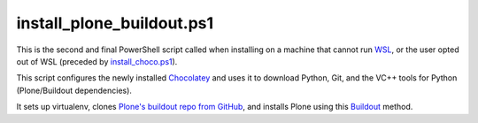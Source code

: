 install_plone_buildout.ps1
========================

This is the second and final PowerShell script called when installing on a machine that cannot run `WSL <https://github.com/lucid-0/WinPloneInstaller/wiki/WSL>`_, or the user opted out of WSL (preceded by `install_choco.ps1 <https://github.com/lucid-0/WinPloneInstaller/wiki/install_choco.ps1>`_).

This script configures the newly installed `Chocolatey <https://github.com/lucid-0/WinPloneInstaller/wiki/Chocolatey>`_ and uses it to download Python, Git, and the VC++ tools for Python (Plone/Buildout dependencies).

It sets up virtualenv, clones `Plone's buildout repo from GitHub <https://github.com/plone/simple-plone-buildout>`_, and installs Plone using this `Buildout <https://github.com/lucid-0/WinPloneInstaller/wiki/Buildout>`_ method.